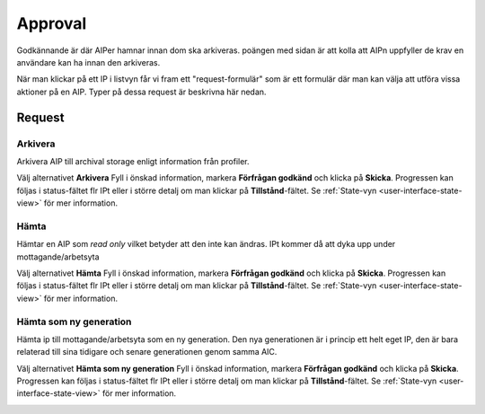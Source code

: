 .. _approval:

**********
Approval
**********

Godkännande är där AIPer hamnar innan dom ska arkiveras.
poängen med sidan är att kolla att AIPn uppfyller de krav en användare kan ha
innan den arkiveras.

När man klickar på ett IP i listvyn får vi fram ett "request-formulär"
som är ett formulär där man kan välja att utföra vissa aktioner på en AIP.
Typer på dessa request är beskrivna här nedan.

.. image:: images/request_form_approval.png

.. _approval-requests:

Request
========

Arkivera
--------

Arkivera AIP till archival storage enligt information från profiler.

Välj alternativet **Arkivera** Fyll i önskad information, markera
**Förfrågan godkänd** och klicka på **Skicka**.
Progressen kan följas i status-fältet flr IPt eller i större detalj
om man klickar på **Tillstånd**-fältet. Se
:ref:`State-vyn <user-interface-state-view>` för mer information.

.. image:: images/request_form_preserve.png

Hämta
-----

Hämtar en AIP som `read only` vilket betyder att den inte kan ändras.
IPt kommer då att dyka upp under mottagande/arbetsyta

Välj alternativet **Hämta** Fyll i önskad information, markera
**Förfrågan godkänd** och klicka på **Skicka**.
Progressen kan följas i status-fältet flr IPt eller i större detalj
om man klickar på **Tillstånd**-fältet. Se
:ref:`State-vyn <user-interface-state-view>` för mer information.

.. image:: images/request_form_get.png

Hämta som ny generation
-----------------------

Hämta ip till mottagande/arbetsyta som en ny generation.
Den nya generationen är i princip ett helt eget IP, den är
bara relaterad till sina tidigare och senare generationen genom samma AIC.

Välj alternativet **Hämta som ny generation** Fyll i önskad information, markera
**Förfrågan godkänd** och klicka på **Skicka**.
Progressen kan följas i status-fältet flr IPt eller i större detalj
om man klickar på **Tillstånd**-fältet. Se
:ref:`State-vyn <user-interface-state-view>` för mer information.

.. image:: images/request_form_get_as_new.png
